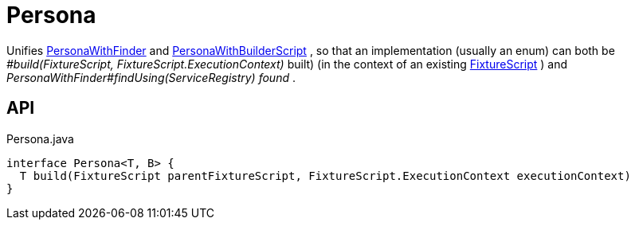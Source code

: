 = Persona
:Notice: Licensed to the Apache Software Foundation (ASF) under one or more contributor license agreements. See the NOTICE file distributed with this work for additional information regarding copyright ownership. The ASF licenses this file to you under the Apache License, Version 2.0 (the "License"); you may not use this file except in compliance with the License. You may obtain a copy of the License at. http://www.apache.org/licenses/LICENSE-2.0 . Unless required by applicable law or agreed to in writing, software distributed under the License is distributed on an "AS IS" BASIS, WITHOUT WARRANTIES OR  CONDITIONS OF ANY KIND, either express or implied. See the License for the specific language governing permissions and limitations under the License.

Unifies xref:refguide:testing:index/fixtures/applib/personas/PersonaWithFinder.adoc[PersonaWithFinder] and xref:refguide:testing:index/fixtures/applib/personas/PersonaWithBuilderScript.adoc[PersonaWithBuilderScript] , so that an implementation (usually an enum) can both be _#build(FixtureScript, FixtureScript.ExecutionContext)_ built) (in the context of an existing xref:refguide:testing:index/fixtures/applib/fixturescripts/FixtureScript.adoc[FixtureScript] ) and _PersonaWithFinder#findUsing(ServiceRegistry) found_ .

== API

[source,java]
.Persona.java
----
interface Persona<T, B> {
  T build(FixtureScript parentFixtureScript, FixtureScript.ExecutionContext executionContext)
}
----

